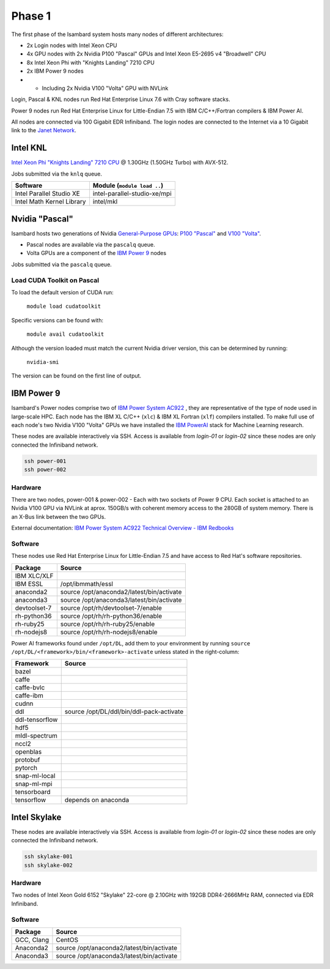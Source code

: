 Phase 1
-------

The first phase of the Isambard system hosts many nodes of different architectures:

* 2x Login nodes with Intel Xeon CPU
* 4x GPU nodes with 2x Nvidia P100 "Pascal" GPUs and Intel Xeon E5-2695 v4 "Broadwell" CPU
* 8x Intel Xeon Phi with "Knights Landing" 7210 CPU
* 2x IBM Power 9 nodes
* * Including 2x Nvidia V100 "Volta" GPU with NVLink

Login, Pascal & KNL nodes run Red Hat Enterprise Linux 7.6 with Cray software stacks.

Power 9 nodes run Red Hat Enterprise Linux for Little-Endian 7.5 with IBM C/C++/Fortran compilers & IBM Power AI.

All nodes are connected via 100 Gigabit EDR Infiniband. The login nodes are connected to the Internet via a 10 Gigabit link to the `Janet Network <https://www.jisc.ac.uk/janet>`_.

Intel KNL
=========

`Intel Xeon Phi "Knights Landing" 7210 CPU <https://ark.intel.com/products/94033/Intel-Xeon-Phi-Processor-7210-16GB-1_30-GHz-64-core>`_ @ 1.30GHz (1.50GHz Turbo) with AVX-512.

Jobs submitted via the ``knlq`` queue.

==========================      ======
Software                        Module (``module load ..``)
==========================      ======
Intel Parallel Studio XE        intel-parallel-studio-xe/mpi
Intel Math Kernel Library       intel/mkl
==========================      ======


Nvidia "Pascal"
===============

Isambard hosts two generations of Nvidia `General-Purpose GPUs <https://en.wikipedia.org/wiki/General-purpose_computing_on_graphics_processing_units>`_: `P100 "Pascal" <https://www.nvidia.com/en-us/data-center/pascal-gpu-architecture/>`_ and `V100 "Volta" <https://www.nvidia.com/en-us/data-center/volta-gpu-architecture/>`_.

* Pascal nodes are available via the ``pascalq`` queue.
* Volta GPUs are a component of the `IBM Power 9`_ nodes

Jobs submitted via the ``pascalq`` queue.

Load CUDA Toolkit on Pascal
^^^^^^^^^^^^^^^^^^^^^^^^^^^
To load the default version of CUDA run:

    ``module load cudatoolkit``

Specific versions can be found with:

    ``module avail cudatoolkit``

Although the version loaded must match the current Nvidia driver version, this can be determined by running:

    ``nvidia-smi``

The version can be found on the first line of output.

IBM Power 9
===========

Isambard's Power nodes comprise two of `IBM Power System AC922 <https://www.ibm.com/uk-en/marketplace/power-systems-ac922>`_ , they are representative of the type of node used in large-scale HPC. Each node has the IBM XL C/C++ (``xlc``) & IBM XL Fortran (``xlf``) compilers installed. To make full use of each node's two Nvidia V100 "Volta" GPUs we have installed the `IBM PowerAI <https://developer.ibm.com/linuxonpower/deep-learning-powerai/>`_ stack for Machine Learning research.

These nodes are available interactively via SSH. Access is available from `login-01` or `login-02` since these nodes are only connected the Infiniband network.

.. code-block:: text

  ssh power-001
  ssh power-002

Hardware
^^^^^^^^

There are two nodes, power-001 & power-002 - Each with two sockets of Power 9 CPU. Each socket is attached to an Nvidia V100 GPU via NVLink at aprox. 150GB/s with coherent memory access to the 280GB of system memory. There is an X-Bus link between the two GPUs.

External documentation: `IBM Power System AC922 Technical Overview - IBM Redbooks <https://www.redbooks.ibm.com/redpapers/pdfs/redp5472.pdf>`_

Software
^^^^^^^^

These nodes use Red Hat Enterprise Linux for Little-Endian 7.5 and have access to Red Hat's software repositories.

==============  ======
Package         Source
==============  ======
IBM XLC/XLF
IBM ESSL        /opt/ibmmath/essl
anaconda2       source /opt/anaconda2/latest/bin/activate
anaconda3       source /opt/anaconda3/latest/bin/activate
devtoolset-7    source /opt/rh/devtoolset-7/enable
rh-python36     source /opt/rh/rh-python36/enable
rh-ruby25       source /opt/rh/rh-ruby25/enable
rh-nodejs8      source /opt/rh/rh-nodejs8/enable
==============  ======

Power AI frameworks found under ``/opt/DL``, add them to your environment by running ``source /opt/DL/<framework>/bin/<framework>-activate`` unless stated in the right-column:

==============  ======
Framework       Source
==============  ======
bazel
caffe
caffe-bvlc
caffe-ibm
cudnn
ddl             source /opt/DL/ddl/bin/ddl-pack-activate
ddl-tensorflow
hdf5
mldl-spectrum
nccl2
openblas
protobuf
pytorch
snap-ml-local
snap-ml-mpi
tensorboard
tensorflow      depends on anaconda
==============  ======

Intel Skylake
=============

These nodes are available interactively via SSH. Access is available from `login-01` or `login-02` since these nodes are only connected the Infiniband network.

.. code-block:: text

  ssh skylake-001
  ssh skylake-002

Hardware
^^^^^^^^

Two nodes of Intel Xeon Gold 6152 "Skylake" 22-core @ 2.10GHz with 192GB DDR4-2666MHz RAM, connected via EDR Infiniband.

Software
^^^^^^^^

==============  ======
Package         Source
==============  ======
GCC, Clang      CentOS
Anaconda2       source /opt/anaconda2/latest/bin/activate
Anaconda3       source /opt/anaconda3/latest/bin/activate
==============  ======
